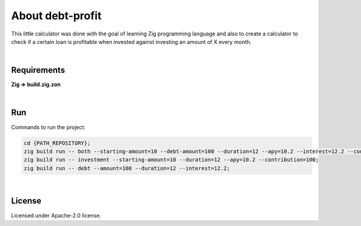 .. |nbsp| unicode:: 0xA0
   :trim:


About debt-profit
=================

This little calculator was done with the goal of learning Zig programming language and also to create a calculator to check if a certain loan is profitable when invested against investing an amount of X every month.

|nbsp|


Requirements
############

**Zig => build.zig.zon**

|nbsp|


Run
###

Commands to run the project:

.. code-block:: bash

    cd {PATH_REPOSITORY};
    zig build run -- both --starting-amount=10 --debt-amount=100 --duration=12 --apy=10.2 --interest=12.2 --contribution=100;
    zig build run -- investment --starting-amount=10 --duration=12 --apy=10.2 --contribution=100;
    zig build run -- debt --amount=100 --duration=12 --interest=12.2;

.. list-table:: Investment Command Args
    :header-rows: 1
    :widths: 50 50

    * - Column 1
        - Column 2
    * - Row 1
        - Value 1
    * - Row 2
        - Value 2
    * - Row 3
        - Value 3

|nbsp|


License
#######

Licensed under Apache-2.0 license.